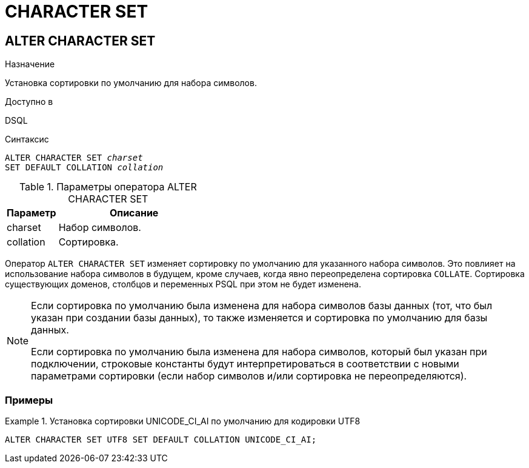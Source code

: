 [[fblangref-ddl-charset]]
= CHARACTER SET

[[fblangref-ddl-charset-alter]]
== ALTER CHARACTER SET

.Назначение
Установка сортировки по умолчанию для набора символов.

.Доступно в
DSQL

.Синтаксис
[listing,subs="+quotes"]
----
ALTER CHARACTER SET _charset_
SET DEFAULT COLLATION _collation_
----

[[fblangref-ddl-tbl-charsetalter]]
.Параметры оператора ALTER CHARACTER SET
[cols="<1,<3", options="header",stripes="none"]
|===
^| Параметр
^| Описание

|charset
|Набор символов.

|collation
|Сортировка.
|===

Оператор `ALTER CHARACTER SET` изменяет сортировку по умолчанию для указанного набора символов.
Это повлияет на использование набора символов в будущем, кроме случаев, когда явно переопределена сортировка `COLLATE`.
Сортировка существующих доменов, столбцов и переменных PSQL при этом не будет изменена. 

[NOTE]
====
Если сортировка по умолчанию была изменена для набора символов базы данных (тот, что был указан при создании базы данных), то также изменяется и сортировка по умолчанию для базы данных. 

Если сортировка по умолчанию была изменена для набора символов, который был указан при подключении, строковые константы будут интерпретироваться в соответствии с новыми параметрами сортировки (если набор символов и/или сортировка не переопределяются). 
====

[[fblangref-ddl-charset-alter-examples]]
=== Примеры

.Установка сортировки UNICODE_CI_AI по умолчанию для кодировки UTF8
[example]
====
[source,sql]
----
ALTER CHARACTER SET UTF8 SET DEFAULT COLLATION UNICODE_CI_AI;
----
====
